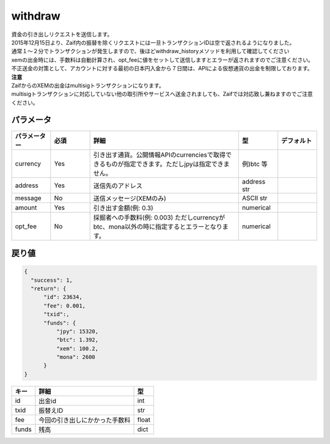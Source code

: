 =============================
withdraw
=============================


| 資金の引き出しリクエストを送信します。
| 2015年12月15日より、Zaif内の振替を除くリクエストには一旦トランザクションIDは空で返されるようになりました。
| 通常１〜２分でトランザクションが発生しますので、後ほどwithdraw_historyメソッドを利用して確認してください
| xemの出金時には、手数料は自動計算され、opt_feeに値をセットして送信しますとエラーが返されますのでご注意ください。

| 不正送金の対策として、アカウントに対する最初の日本円入金から７日間は、APIによる仮想通貨の出金を制限しております。

| **注意**
| ZaifからのXEMの出金はmultisigトランザクションになります。
| multisigトランザクションに対応していない他の取引所やサービスへ送金されましても、Zaifでは対応致し兼ねますのでご注意ください。


パラメータ
==============

.. csv-table::
   :header: "パラメーター", "必須", "詳細", "型", "デフォルト"
   :widths: 5, 5, 19, 5, 5

   "currency", "Yes", "引き出す通貨。公開情報APIのcurrenciesで取得できるものが指定できます。ただしjpyは指定できません。", "例)btc 等", "　"
   "address", "Yes", "送信先のアドレス", "address str", "　"
   "message", "No", "送信メッセージ(XEMのみ)", "ASCII str", "　"
   "amount", "Yes", "引き出す金額(例: 0.3)", "numerical", "　"
   "opt_fee", "No", "採掘者への手数料(例: 0.003) ただしcurrencyがbtc、mona以外の時に指定するとエラーとなります。", "numerical", "　"


戻り値
==============
.. code-block:: python

    {
      "success": 1,
      "return": {
          "id": 23634,
          "fee": 0.001,
          "txid":,
          "funds": {
              "jpy": 15320,
              "btc": 1.392,
              "xem": 100.2,
              "mona": 2600
          }
    }

.. csv-table::
   :header: "キー", "詳細", "型"

   "id", "出金id", "int"
   "txid", "振替えID", "str"
   "fee", "今回の引き出しにかかった手数料", "float"
   "funds", "残高", "dict"
